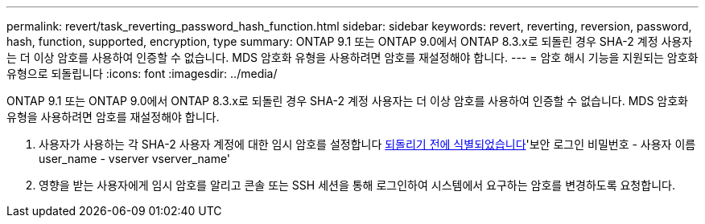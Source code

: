 ---
permalink: revert/task_reverting_password_hash_function.html 
sidebar: sidebar 
keywords: revert, reverting, reversion, password, hash, function, supported, encryption, type 
summary: ONTAP 9.1 또는 ONTAP 9.0에서 ONTAP 8.3.x로 되돌린 경우 SHA-2 계정 사용자는 더 이상 암호를 사용하여 인증할 수 없습니다. MDS 암호화 유형을 사용하려면 암호를 재설정해야 합니다. 
---
= 암호 해시 기능을 지원되는 암호화 유형으로 되돌립니다
:icons: font
:imagesdir: ../media/


[role="lead"]
ONTAP 9.1 또는 ONTAP 9.0에서 ONTAP 8.3.x로 되돌린 경우 SHA-2 계정 사용자는 더 이상 암호를 사용하여 인증할 수 없습니다. MDS 암호화 유형을 사용하려면 암호를 재설정해야 합니다.

. 사용자가 사용하는 각 SHA-2 사용자 계정에 대한 임시 암호를 설정합니다 xref:identify-user-sha2-hash-user-accounts.html[되돌리기 전에 식별되었습니다]'보안 로그인 비밀번호 - 사용자 이름 user_name - vserver vserver_name'
. 영향을 받는 사용자에게 임시 암호를 알리고 콘솔 또는 SSH 세션을 통해 로그인하여 시스템에서 요구하는 암호를 변경하도록 요청합니다.

